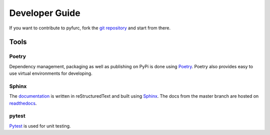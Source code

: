 Developer Guide
===============
If you want to contribute to pyfurc, fork the
`git repository <https://github.com/klunkean/pyfurc>`_ and start from
there.

Tools
-----

Poetry
++++++
Dependency management, packaging as well as publishing on PyPi is
done using `Poetry <https://python-poetry.org/>`_. Poetry also provides
easy to use virtual environments for developing.

Sphinx
++++++
The `documentation <https://pyfurc.readthedocs.io/>`_ is written in
reStructuredText and built using
`Sphinx <https://www.sphinx-doc.org/en/master/>`_.
The docs from the master branch are
hosted on `readthedocs <https://readthedocs.org/>`_.

pytest
++++++
`Pytest <https://docs.pytest.org/en/6.2.x/>`_ is used for unit testing.
